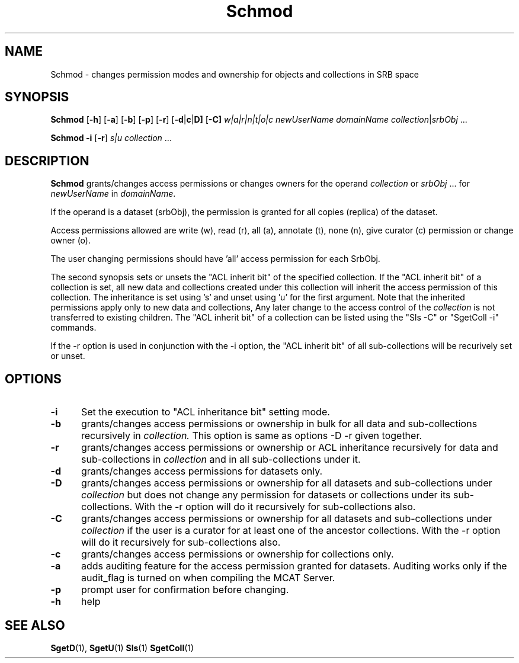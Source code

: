 .\" For ascii version, process this file with
.\" groff -man -Tascii Schmod.1
.\"
.TH Schmod 1 "Jan 2003 " "Storage Resource Broker" "User SRB Commands"
.SH NAME
Schmod \- changes permission modes and ownership for objects and collections
in SRB space
.SH SYNOPSIS
.B Schmod
.RB [ \-h ]
.RB [ \-a ]
.RB [ \-b ]
.RB [ \-p ]
.RB [ \-r ]
.RB [ \-d | c | D]
.RB [ \-C]
.IR "w|a|r|n|t|o|c "
.I newUserName domainName
.IR collection | srbObj " ..."
.sp
.B Schmod -i
.RB [ \-r ]
.IR "s|u "
.IR collection  " ..."
.SH DESCRIPTION
.B "Schmod "
grants/changes access permissions or changes owners for the operand
.IR collection " or " srbObj " ... for " newUserName " in " domainName .
.sp
If the operand is a dataset (srbObj), the permission is granted
for all copies (replica) of the dataset.
.sp
Access permissions allowed are write (w), read (r), all (a),
annotate (t),  none (n), give curator (c) permission or  change owner (o).
.sp
The user changing permissions should have 'all' access
permission for each SrbObj.

The second synopsis sets or unsets the "ACL inherit bit" of the specified collection.
If the "ACL inherit bit" of a collection is set, all new data and collections
created under this collection will inherit the access permission of
this collection. 
The inheritance is set using 's' and unset using 'u' for the first argument. 
Note that the inherited permissions apply only to new data and collections, 
Any later change to the access control of the
.I collection
is not transferred to existing children. The "ACL inherit bit" of a collection
can be listed using the "Sls -C" or "SgetColl -i" commands. 
.sp
If the -r option is used in conjunction with the -i option, 
the "ACL inherit bit" of all sub-collections will be recurively set or unset. 
.PP
.SH "OPTIONS"
.TP 0.5i
.B "\-i "
Set the execution to "ACL inheritance bit" setting mode.
.TP 0.5i
.B "\-b "
grants/changes access permissions or ownership in bulk for all data and sub-collections recursively in
.I collection.
This option is same as options  -D -r  given together.
.TP 0.5i
.B "\-r "
grants/changes access permissions or ownership or ACL inheritance recursively for data and sub-collections in 
.I collection
and in all sub-collections under it.
.TP 0.5i
.B "\-d "
grants/changes access permissions for datasets only.
.TP 0.5i
.B "\-D "
grants/changes access permissions or ownership for all datasets and sub-collections under 
.I collection
but does not change any permission for datasets or collections under its sub-collections. With the -r option will do it recursively for sub-collections also.
.TP 0.5i
.B "\-C "
grants/changes access permissions or ownership for all datasets and sub-collections under 
.I collection
if the user is a curator for at least one of the ancestor collections. With the -r option will do it recursively for sub-collections also.
.TP 0.5i

.B "\-c "
grants/changes access permissions or ownership for collections only.
.TP 0.5i
.B "\-a "
adds auditing feature for the access permission granted
for datasets. Auditing works only if the audit_flag is
turned on when compiling the MCAT Server.
.TP 0.5i
.B "\-p "
prompt user for confirmation before changing.
.TP 0.5i
.B "\-h "
help
.SH "SEE ALSO"
.BR SgetD (1),
.BR SgetU (1)
.BR Sls (1)
.BR SgetColl (1)

